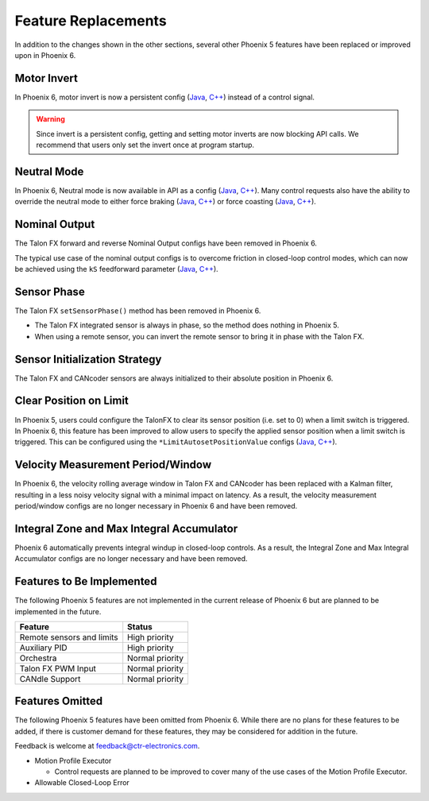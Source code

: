 Feature Replacements
====================

In addition to the changes shown in the other sections, several other Phoenix 5 features have been replaced or improved upon in Phoenix 6.

Motor Invert
------------

In Phoenix 6, motor invert is now a persistent config (`Java <https://api.ctr-electronics.com/phoenix6/release/java/com/ctre/phoenix6/configs/MotorOutputConfigs.html#Inverted>`__, `C++ <https://api.ctr-electronics.com/phoenix6/release/cpp/classctre_1_1phoenix6_1_1configs_1_1_motor_output_configs.html#a951ba4e8badf1e0a49a99f0d6f753f0c>`__) instead of a control signal.

.. warning:: Since invert is a persistent config, getting and setting motor inverts are now blocking API calls. We recommend that users only set the invert once at program startup.

Neutral Mode
------------

In Phoenix 6, Neutral mode is now available in API as a config (`Java <https://api.ctr-electronics.com/phoenix6/release/java/com/ctre/phoenix6/configs/MotorOutputConfigs.html#NeutralMode>`__, `C++ <https://api.ctr-electronics.com/phoenix6/release/cpp/classctre_1_1phoenix6_1_1configs_1_1_motor_output_configs.html#a3beb831d87012f7876b96ddc96653aa3>`__). Many control requests also have the ability to override the neutral mode to either force braking (`Java <https://api.ctr-electronics.com/phoenix6/release/java/com/ctre/phoenix6/controls/DutyCycleOut.html#OverrideBrakeDurNeutral>`__, `C++ <https://api.ctr-electronics.com/phoenix6/release/cpp/classctre_1_1phoenix6_1_1controls_1_1_duty_cycle_out.html#a30794c201047ddb51d448e0d8da65293>`__) or force coasting (`Java <https://api.ctr-electronics.com/phoenix6/release/java/com/ctre/phoenix6/controls/TorqueCurrentFOC.html#OverrideCoastDurNeutral>`__, `C++ <https://api.ctr-electronics.com/phoenix6/release/cpp/classctre_1_1phoenix6_1_1controls_1_1_torque_current_f_o_c.html#a5ce85ec2c717b66273ccb51db30ab0b7>`__).

Nominal Output
--------------

The Talon FX forward and reverse Nominal Output configs have been removed in Phoenix 6.

The typical use case of the nominal output configs is to overcome friction in closed-loop control modes, which can now be achieved using the ``kS`` feedforward parameter (`Java <https://api.ctr-electronics.com/phoenix6/release/java/com/ctre/phoenix6/configs/Slot0Configs.html#kS>`__, `C++ <https://api.ctr-electronics.com/phoenix6/release/cpp/classctre_1_1phoenix6_1_1configs_1_1_slot0_configs.html#af9aff78b5fafed0bf20c096b11718d80>`__).

Sensor Phase
------------

The Talon FX ``setSensorPhase()`` method has been removed in Phoenix 6.

- The Talon FX integrated sensor is always in phase, so the method does nothing in Phoenix 5.

- When using a remote sensor, you can invert the remote sensor to bring it in phase with the Talon FX.

Sensor Initialization Strategy
------------------------------

The Talon FX and CANcoder sensors are always initialized to their absolute position in Phoenix 6.

Clear Position on Limit
-----------------------

In Phoenix 5, users could configure the TalonFX to clear its sensor position (i.e. set to 0) when a limit switch is triggered. In Phoenix 6, this feature has been improved to allow users to specify the applied sensor position when a limit switch is triggered. This can be configured using the ``*LimitAutosetPositionValue`` configs (`Java <https://api.ctr-electronics.com/phoenix6/release/java/com/ctre/phoenix6/configs/HardwareLimitSwitchConfigs.html#ForwardLimitAutosetPositionValue>`__, `C++ <https://api.ctr-electronics.com/phoenix6/release/cpp/classctre_1_1phoenix6_1_1configs_1_1_hardware_limit_switch_configs.html#aba2bf53336c0ebd9988fc9b3154efeef>`__).

Velocity Measurement Period/Window
----------------------------------

In Phoenix 6, the velocity rolling average window in Talon FX and CANcoder has been replaced with a Kalman filter, resulting in a less noisy velocity signal with a minimal impact on latency. As a result, the velocity measurement period/window configs are no longer necessary in Phoenix 6 and have been removed.

Integral Zone and Max Integral Accumulator
------------------------------------------

Phoenix 6 automatically prevents integral windup in closed-loop controls. As a result, the Integral Zone and Max Integral Accumulator configs are no longer necessary and have been removed.

Features to Be Implemented
--------------------------

The following Phoenix 5 features are not implemented in the current release of Phoenix 6 but are planned to be implemented in the future.

.. list-table::
   :header-rows: 1

   * - Feature
     - Status

   * - Remote sensors and limits
     - High priority

   * - Auxiliary PID
     - High priority

   * - Orchestra
     - Normal priority

   * - Talon FX PWM Input
     - Normal priority

   * - CANdle Support
     - Normal priority

Features Omitted
----------------

The following Phoenix 5 features have been omitted from Phoenix 6. While there are no plans for these features to be added, if there is customer demand for these features, they may be considered for addition in the future.

Feedback is welcome at feedback@ctr-electronics.com.

- Motion Profile Executor

  - Control requests are planned to be improved to cover many of the use cases of the Motion Profile Executor.

- Allowable Closed-Loop Error
